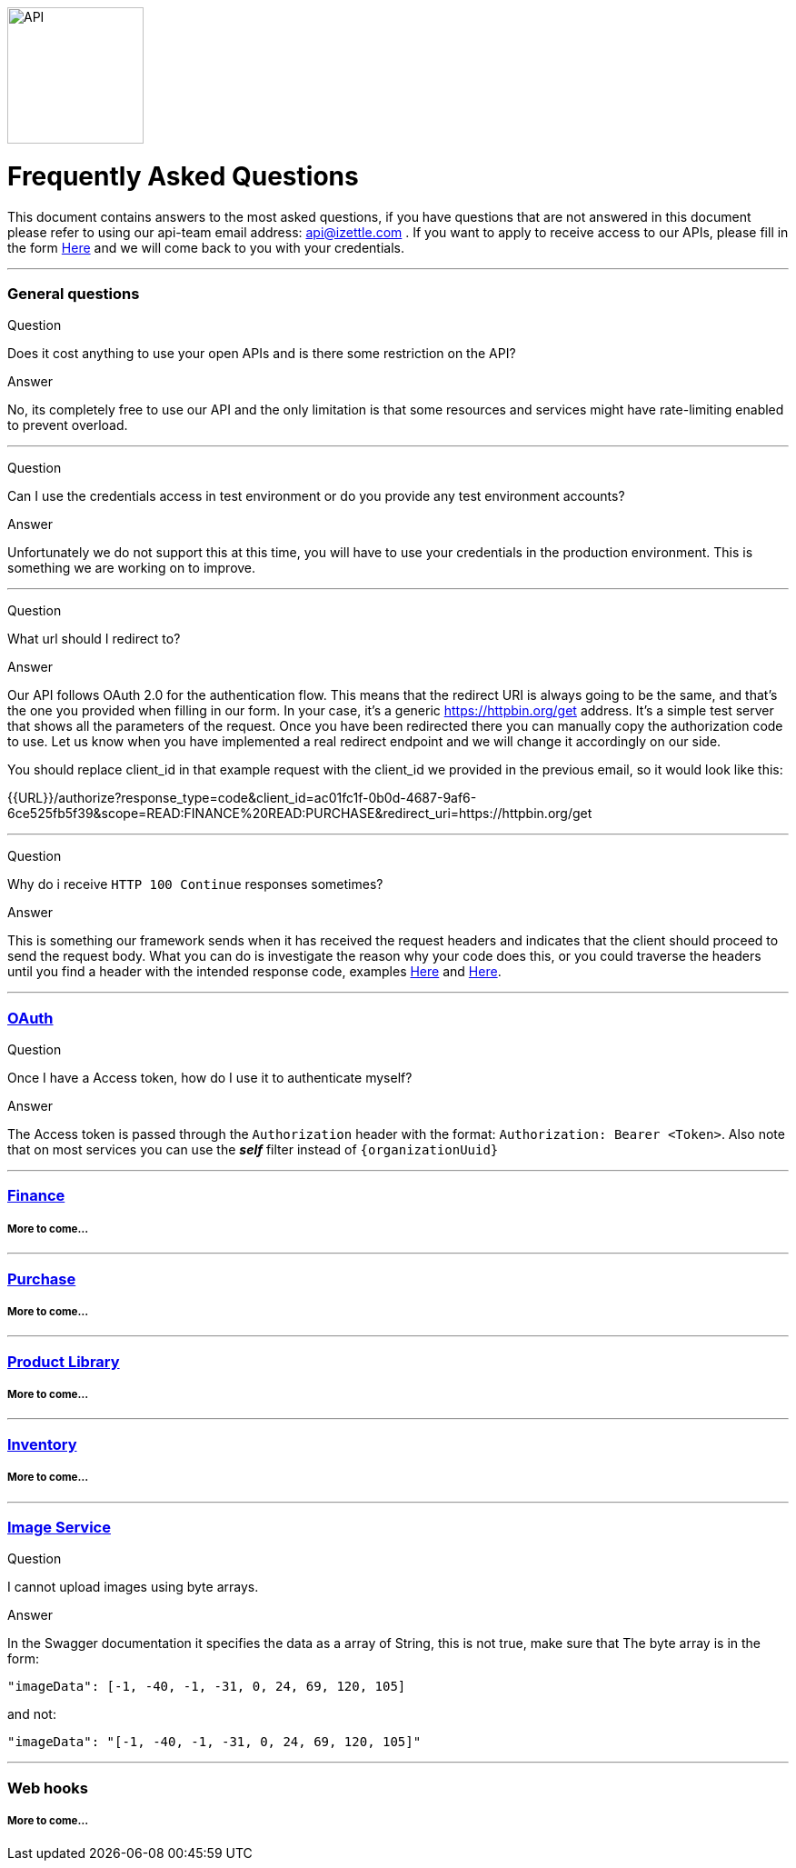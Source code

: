 image::https://d15n4q3o4x3svq.cloudfront.net/assets/tutorials/curl/api-a397cc184c5622fb5130af1b7baf149d.png[API,150,150]

= Frequently Asked Questions


****
This document contains answers to the most asked questions, if you have questions that are not answered
in this document please refer to using our api-team email address: api@izettle.com .
If you want to apply to receive access to our APIs, please fill in the form https://www.izettle.com/api-access/[Here]
and we will come back to you with your credentials.
****
'''

=== General questions
Question::
====
Does it cost anything to use your open APIs and is there some restriction on the API?
====
Answer::
====
No, its completely free to use our API and the only limitation is that some resources and
services might have rate-limiting enabled to prevent overload.
====
'''
Question::
====
Can I use the credentials access in test environment or do you provide any test environment accounts?
====
Answer::
====
Unfortunately we do not support this at this time, you will have to use your credentials in the production environment. This is something we are working on to improve.
====
'''
Question::
====
What url should I redirect to?
====
Answer::
====
Our API follows OAuth 2.0 for the authentication flow. This means that the redirect URI is always going to be the same, and that's the one you provided when filling in our form. In your case, it's a generic https://httpbin.org/get address. It's a simple test server that shows all the parameters of the request. Once you have been redirected there you can manually copy the authorization code to use. Let us know when you have implemented a real redirect endpoint and we will change it accordingly on our side.

You should replace client_id in that example request with the client_id we provided in the previous email, so it would look like this:

{{URL}}/authorize?response_type=code&client_id=ac01fc1f-0b0d-4687-9af6-6ce525fb5f39&scope=READ:FINANCE%20READ:PURCHASE&redirect_uri=https://httpbin.org/get
====
'''
Question::
====
Why do i receive `HTTP 100 Continue`  responses sometimes?
====
Answer::
====
This is something our framework sends when it has received the request headers and
indicates that the client should proceed to send the request body. What you can do is investigate
 the reason why your code does this, or you could traverse the headers until
you find a header with the intended response code, examples https://stackoverflow.com/questions/14526627/double-http-status-header-on-http-post-to-jersey[Here]
and https://stackoverflow.com/questions/2964687/how-to-handle-100-continue-http-message[Here].
====

'''
=== https://github.com/iZettle/api-documentation/blob/master/authorization.adoc[OAuth]

Question::
====
Once I have a Access token, how do I use it to authenticate myself?
====

Answer::
====
The Access token is passed through the `Authorization` header with the format:
`Authorization: Bearer <Token>`. Also note that on most services you can use the *_self_*
filter instead of `{organizationUuid}`
====
'''
=== https://github.com/iZettle/api-documentation/blob/master/finance.adoc[Finance]
===== More to come...
'''
=== https://github.com/iZettle/api-documentation/blob/master/purchase.adoc[Purchase]
===== More to come...
'''
=== https://github.com/iZettle/api-documentation/blob/master/product-library.adoc[Product Library]
===== More to come...
'''
=== https://github.com/iZettle/api-documentation/blob/master/inventory.adoc[Inventory]
===== More to come...
'''

=== https://github.com/iZettle/api-documentation/blob/master/image.adoc[Image Service]
Question::
====
I cannot upload images using byte arrays.
====
Answer::
====
In the Swagger documentation it specifies the data as a array of String, this is not true, make sure that
The byte array is in the form:

[source]
--
"imageData": [-1, -40, -1, -31, 0, 24, 69, 120, 105]
--

and not:

[source]
--
"imageData": "[-1, -40, -1, -31, 0, 24, 69, 120, 105]"
--
====
'''
=== Web hooks

===== More to come...
